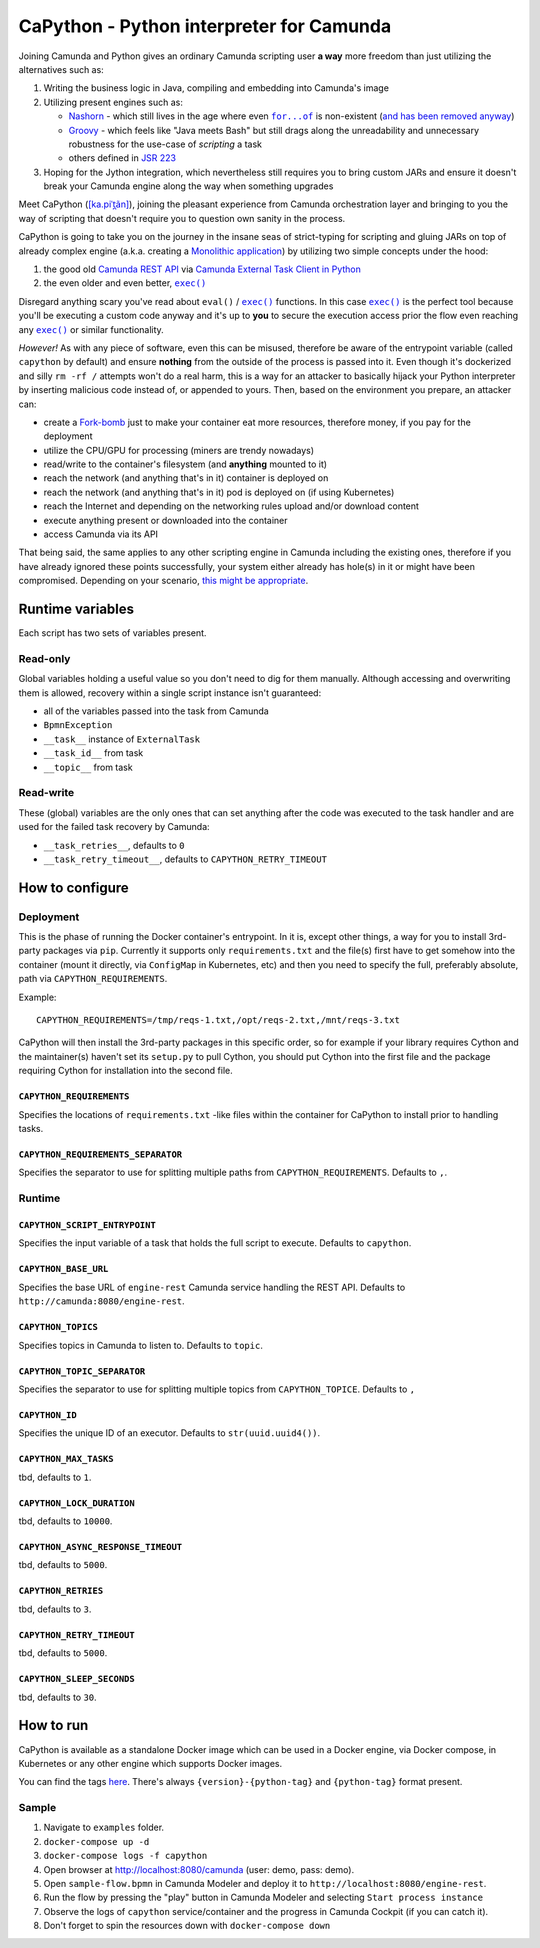 .. -*- fill-column: 79; mode: rst; eval: (flyspell-mode) -*-

=========================================
CaPython - Python interpreter for Camunda
=========================================

.. |const_entrypoint| replace:: ``capython``
.. |nashorn| replace:: Nashorn
.. _nashorn: https://github.com/openjdk/nashorn
.. _nash_rem: https://stackoverflow.com/a/65265993/5994041
.. |groovy| replace:: Groovy
.. _groovy: https://groovy-lang.org
.. |jsr223| replace:: JSR 223
.. _jsr223: https://en.wikipedia.org/wiki/Scripting_for_the_Java_Platform
.. |forof| replace:: ``for...of``
.. _forof:
   https://developer.mozilla.org/en-US/docs/Web/JavaScript/Reference/Statements/for...of

Joining Camunda and Python gives an ordinary Camunda scripting user **a way**
more freedom than just utilizing the alternatives such as:

#. Writing the business logic in Java, compiling and embedding into Camunda's
   image
#. Utilizing present engines such as:

   * |nashorn|_ - which still lives in the age where even |forof|_ is
     non-existent (`and has been removed anyway <nash_rem_>`__)
   * |groovy|_ - which feels like "Java meets Bash" but still drags along the
     unreadability and unnecessary robustness for the use-case of *scripting* a
     task
   * others defined in |jsr223|_

#. Hoping for the Jython integration, which nevertheless still requires you to
   bring custom JARs and ensure it doesn't break your Camunda engine along the
   way when something upgrades

.. |kapitan| replace:: [ka.piˈt̪ãn]
.. _kapitan: https://en.wiktionary.org/wiki/capit%C3%A1n#Spanish

Meet CaPython (|kapitan|_), joining the pleasant experience from Camunda
orchestration layer and bringing to you the way of scripting that doesn't
require you to question own sanity in the process.

.. |monolith| replace:: Monolithic application
.. _monolith: https://en.wikipedia.org/wiki/Monolithic_application

CaPython is going to take you on the journey in the insane seas of
strict-typing for scripting and gluing JARs on top of already complex engine
(a.k.a. creating a |monolith|_) by utilizing two simple concepts under the hood:

.. |camrest| replace:: Camunda REST API
.. _camrest: https://docs.camunda.org/manual/latest/reference/rest/
.. |camcom| replace:: https://github.com/camunda-community-hub
.. |cametcpy| replace:: Camunda External Task Client in Python
.. _cametcpy: |camcom|/camunda-external-task-client-python3
.. |exec| replace:: ``exec()``
.. _exec: https://docs.python.org/3/library/functions.html#exec

#. the good old |camrest|_ via |cametcpy|_
#. the even older and even better, |exec|_

Disregard anything scary you've read about ``eval()`` / |exec|_ functions. In
this case |exec|_ is the perfect tool because you'll be executing a custom code
anyway and it's up to **you** to secure the execution access prior the flow
even reaching any |exec|_ or similar functionality.

*However!* As with any piece of software, even this can be misused, therefore
be aware of the entrypoint variable (called |const_entrypoint| by default) and
ensure **nothing** from the outside of the process is passed into it. Even
though it's dockerized and silly ``rm -rf /`` attempts won't do a real harm,
this is a way for an attacker to basically hijack your Python
interpreter by inserting malicious code instead of, or appended to yours.
Then, based on the environment you prepare, an attacker can:

.. |fork| replace:: Fork-bomb
.. _fork: https://en.wikipedia.org/wiki/Fork_bomb

* create a |fork|_ just to make your container eat more resources, therefore
  money, if you pay for the deployment
* utilize the CPU/GPU for processing (miners are trendy nowadays)
* read/write to the container's filesystem (and **anything** mounted to it)
* reach the network (and anything that's in it) container is deployed on
* reach the network (and anything that's in it) pod is deployed on (if using
  Kubernetes)
* reach the Internet and depending on the networking rules upload and/or
  download content
* execute anything present or downloaded into the container
* access Camunda via its API

.. _ripley_nuke: https://www.youtube.com/watch?v=aCbfMkh940Q

That being said, the same applies to any other scripting engine in Camunda
including the existing ones, therefore if you have already ignored these points
successfully, your system either already has hole(s) in it or might have been
compromised. Depending on your scenario, `this might be appropriate
<ripley_nuke_>`__.

*****************
Runtime variables
*****************

Each script has two sets of variables present.

Read-only
=========

Global variables holding a useful value so you don't need to dig for them
manually. Although accessing and overwriting them is allowed, recovery within a
single script instance isn't guaranteed:

* all of the variables passed into the task from Camunda
* ``BpmnException``
* ``__task__`` instance of ``ExternalTask``
* ``__task_id__`` from task
* ``__topic__`` from task

Read-write
==========

These (global) variables are the only ones that can set anything after the code
was executed to the task handler and are used for the failed task recovery by
Camunda:

* ``__task_retries__``, defaults to ``0``
* ``__task_retry_timeout__``, defaults to ``CAPYTHON_RETRY_TIMEOUT``

****************
How to configure
****************

Deployment
==========

This is the phase of running the Docker container's entrypoint. In it is,
except other things, a way for you to install 3rd-party packages via ``pip``.
Currently it supports only ``requirements.txt`` and the file(s) first have to
get somehow into the container (mount it directly, via ``ConfigMap`` in
Kubernetes, etc) and then you need to specify the full, preferably absolute,
path via ``CAPYTHON_REQUIREMENTS``.

Example::

    CAPYTHON_REQUIREMENTS=/tmp/reqs-1.txt,/opt/reqs-2.txt,/mnt/reqs-3.txt

CaPython will then install the 3rd-party packages in this specific order, so
for example if your library requires Cython and the maintainer(s) haven't set
its ``setup.py`` to pull Cython, you should put Cython into the first file and
the package requiring Cython for installation into the second file.

``CAPYTHON_REQUIREMENTS``
-------------------------

Specifies the locations of ``requirements.txt`` -like files within the
container for CaPython to install prior to handling tasks.

``CAPYTHON_REQUIREMENTS_SEPARATOR``
-----------------------------------

Specifies the separator to use for splitting multiple paths from
``CAPYTHON_REQUIREMENTS``. Defaults to ``,``.

Runtime
=======

``CAPYTHON_SCRIPT_ENTRYPOINT``
------------------------------

Specifies the input variable of a task that holds the full script to execute.
Defaults to ``capython``.

``CAPYTHON_BASE_URL``
---------------------

Specifies the base URL of ``engine-rest`` Camunda service handling the REST
API. Defaults to ``http://camunda:8080/engine-rest``.

``CAPYTHON_TOPICS``
-------------------

Specifies topics in Camunda to listen to. Defaults to ``topic``.

``CAPYTHON_TOPIC_SEPARATOR``
----------------------------

Specifies the separator to use for splitting multiple topics from
``CAPYTHON_TOPICE``. Defaults to ``,``

``CAPYTHON_ID``
---------------

Specifies the unique ID of an executor. Defaults to ``str(uuid.uuid4())``.

``CAPYTHON_MAX_TASKS``
----------------------

tbd, defaults to ``1``.

``CAPYTHON_LOCK_DURATION``
--------------------------

tbd, defaults to ``10000``.

``CAPYTHON_ASYNC_RESPONSE_TIMEOUT``
-----------------------------------

tbd, defaults to ``5000``.

``CAPYTHON_RETRIES``
--------------------

tbd, defaults to ``3``.

``CAPYTHON_RETRY_TIMEOUT``
--------------------------

tbd, defaults to ``5000``.

``CAPYTHON_SLEEP_SECONDS``
--------------------------

tbd, defaults to ``30``.

**********
How to run
**********

CaPython is available as a standalone Docker image which can be used in a
Docker engine, via Docker compose, in Kubernetes or any other engine which
supports Docker images.

You can find the tags `here <https://hub.docker.com/r/keyweeusr/capython>`__.
There's always ``{version}-{python-tag}`` and ``{python-tag}`` format present.

Sample
======

#. Navigate to ``examples`` folder.
#. ``docker-compose up -d``
#. ``docker-compose logs -f capython``
#. Open browser at http://localhost:8080/camunda (user: demo, pass: demo).
#. Open ``sample-flow.bpmn`` in Camunda Modeler and deploy it to
   ``http://localhost:8080/engine-rest``.
#. Run the flow by pressing the "play" button in Camunda Modeler and selecting
   ``Start process instance``
#. Observe the logs of ``capython`` service/container and the progress in
   Camunda Cockpit (if you can catch it).
#. Don't forget to spin the resources down with ``docker-compose down``
